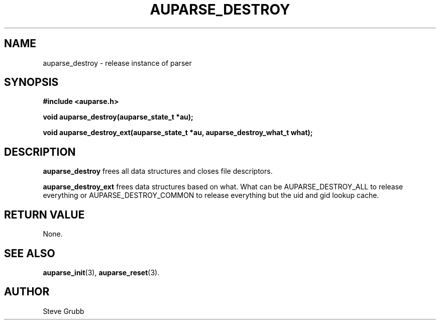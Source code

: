 .TH "AUPARSE_DESTROY" "3" "Feb 2007" "Red Hat" "Linux Audit API"
.SH NAME
auparse_destroy \- release instance of parser
.SH "SYNOPSIS"
.B #include <auparse.h>
.sp
.B void auparse_destroy(auparse_state_t *au);

.B void auparse_destroy_ext(auparse_state_t *au, auparse_destroy_what_t what);

.SH "DESCRIPTION"

.B auparse_destroy
frees all data structures and closes file descriptors.

.B auparse_destroy_ext
frees data structures based on what. What can be AUPARSE_DESTROY_ALL to release everything or AUPARSE_DESTROY_COMMON to release everything but the uid and gid lookup cache.

.SH "RETURN VALUE"

None.

.SH "SEE ALSO"

.BR auparse_init (3),
.BR auparse_reset (3).

.SH AUTHOR
Steve Grubb
